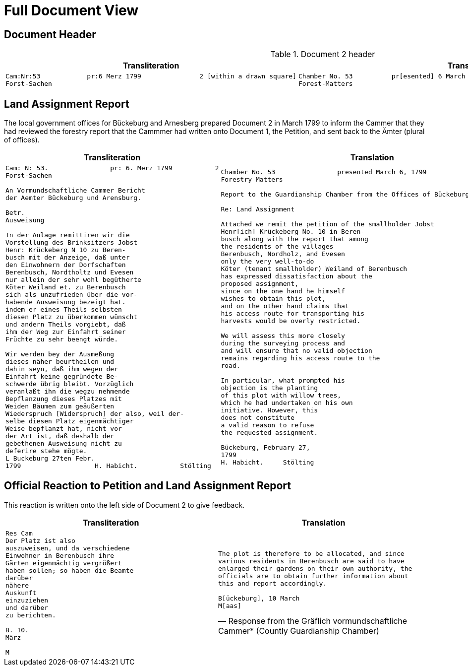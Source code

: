 = Full Document View
:page-role: wide

== Document Header

.Document 2 header
[cols="1a,1a",options="header",frame=none,grid=none]
|===
|Transliteration|Translation

|
....
Cam:Nr:53            pr:6 Merz 1799               2 [within a drawn square]
Forst-Sachen
....
|
....
Chamber No. 53          pr[esented] 6 March 1799               2 [within a drawn square]
Forest-Matters
....
|===

== Land Assignment Report

The local government offices for Bückeburg and Arnesberg prepared Document 2 in March 1799 to inform the Cammer
that they had reviewed the forestry report that the Cammmer had written onto Document 1, the Petition, and sent
back to the Ämter (plural of offices).

[cols="1a,1a",options="header",frame=none,grid=none]
|===
|Transliteration|Translation

|
[verse]
____
Cam: N: 53.                pr: 6. Merz 1799           2   
Forst-Sachen  

An Vormundschaftliche Cammer Bericht  
der Aemter Bückeburg und Arensburg.  

Betr.  
Ausweisung  

In der Anlage remittiren wir die  
Vorstellung des Brinksitzers Jobst  
Henr: Krückeberg N 10 zu Beren-  
busch mit der Anzeige, daß unter  
den Einwohnern der Dorfschaften  
Berenbusch, Nordtholtz und Evesen  
nur allein der sehr wohl begütherte  
Köter Weiland et. zu Berenbusch  
sich als unzufrieden über die vor-  
habende Ausweisung bezeigt hat.  
indem er eines Theils selbsten  
diesen Platz zu überkommen wünscht  
und andern Theils vorgiebt, daß  
ihm der Weg zur Einfahrt seiner  
Früchte zu sehr beengt würde.  

Wir werden bey der Ausmeßung  
dieses näher beurtheilen und  
dahin seyn, daß ihm wegen der  
Einfahrt keine gegründete Be-  
schwerde übrig bleibt. Vorzüglich 
veranlaßt ihn die wegzu nehmende
Bepflanzung dieses Platzes mit
Weiden Bäumen zum geäußerten
Wiederspruch [Widerspruch] der also, weil der-
selbe diesen Platz eigenmächtiger
Weise bepflanzt hat, nicht vor
der Art ist, daß deshalb der
gebethenen Ausweisung nicht zu
deferire stehe mögte.
L Buckeburg 27ten Febr.
1799                   H. Habicht.           Stölting
____
|
[verse]
____
Chamber No. 53                presented March 6, 1799
Forestry Matters  

Report to the Guardianship Chamber from the Offices of Bückeburg and Arensburg

Re: Land Assignment  

Attached we remit the petition of the smallholder Jobst  
Henr[ich] Krückeberg No. 10 in Beren-  
busch along with the report that among  
the residents of the villages  
Berenbusch, Nordholz, and Evesen  
only the very well-to-do  
Köter (tenant smallholder) Weiland of Berenbusch  
has expressed dissatisfaction about the  
proposed assignment,  
since on the one hand he himself  
wishes to obtain this plot,  
and on the other hand claims that  
his access route for transporting his  
harvests would be overly restricted.  

We will assess this more closely  
during the surveying process and  
and will ensure that no valid objection
remains regarding his access route to the
road.

In particular, what prompted his  
objection is the planting  
of this plot with willow trees,  
which he had undertaken on his own  
initiative. However, this  
does not constitute  
a valid reason to refuse  
the requested assignment.  

Bückeburg, February 27,  
1799  
H. Habicht.     Stölting
____
|===

== Official Reaction to Petition and Land Assignment Report

This reaction is written onto the left side of Document 2 to give feedback.

[cols="1a,1a",options="header",frame=none,grid=none]
|===
|Transliteration|Translation

|
[verse]
____
Res Cam  
Der Platz ist also  
auszuweisen, und da verschiedene  
Einwohner in Berenbusch ihre  
Gärten eigenmächtig vergrößert  
haben sollen; so haben die Beamte  
darüber  
nähere  
Auskunft  
einzuziehen  
und darüber  
zu berichten.  

B. 10.  
März  

M
____

|
[verse, Response from the Gräflich vormundschaftliche Cammer* (Countly Guardianship Chamber)]
____
The plot is therefore to be allocated, and since
various residents in Berenbusch are said to have
enlarged their gardens on their own authority, the
officials are to obtain further information about
this and report accordingly.

B[ückeburg], 10 March
M[aas]
____
|===


